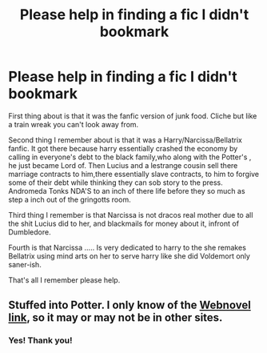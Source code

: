 #+TITLE: Please help in finding a fic I didn't bookmark

* Please help in finding a fic I didn't bookmark
:PROPERTIES:
:Author: Zone871
:Score: 1
:DateUnix: 1606540109.0
:DateShort: 2020-Nov-28
:END:
First thing about is that it was the fanfic version of junk food. Cliche but like a train wreak you can't look away from.

Second thing I remember about is that it was a Harry/Narcissa/Bellatrix fanfic. It got there because harry essentially crashed the economy by calling in everyone's debt to the black family,who along with the Potter's , he just became Lord of. Then Lucius and a lestrange cousin sell there marriage contracts to him,there essentially slave contracts, to him to forgive some of their debt while thinking they can sob story to the press. Andromeda Tonks NDA'S to an inch of there life before they so much as step a inch out of the gringotts room.

Third thing I remember is that Narcissa is not dracos real mother due to all the shit Lucius did to her, and blackmails for money about it, infront of Dumbledore.

Fourth is that Narcissa ..... Is very dedicated to harry to the she remakes Bellatrix using mind arts on her to serve harry like she did Voldemort only saner-ish.

That's all I remember please help.


** Stuffed into Potter. I only know of the [[https://www.webnovel.com/book/stuffed-into-potter_17756853505724605][Webnovel link]], so it may or may not be in other sites.
:PROPERTIES:
:Author: Nyanmaru_San
:Score: 1
:DateUnix: 1606621594.0
:DateShort: 2020-Nov-29
:END:

*** Yes! Thank you!
:PROPERTIES:
:Author: Zone871
:Score: 1
:DateUnix: 1606686847.0
:DateShort: 2020-Nov-30
:END:
